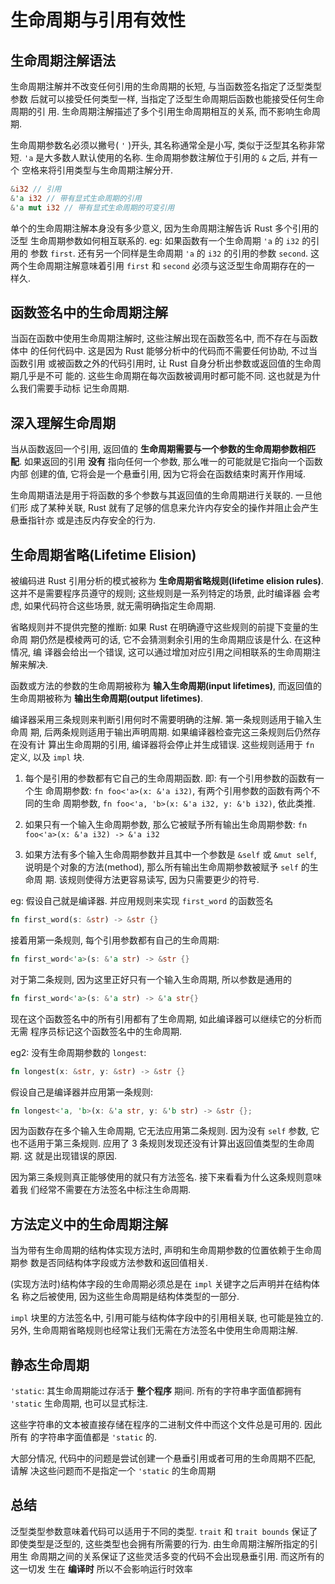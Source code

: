 * 生命周期与引用有效性
** 生命周期注解语法
   生命周期注解并不改变任何引用的生命周期的长短, 与当函数签名指定了泛型类型参数
   后就可以接受任何类型一样, 当指定了泛型生命周期后函数也能接受任何生命周期的引
   用. 生命周期注解描述了多个引用生命周期相互的关系, 而不影响生命周期.

   生命周期参数名必须以撇号( ~'~ )开头, 其名称通常全是小写, 类似于泛型其名称非常短.
   ~'a~ 是大多数人默认使用的名称. 生命周期参数注解位于引用的 ~&~ 之后, 并有一个
   空格来将引用类型与生命周期注解分开.

   #+begin_src rust
     &i32 // 引用
     &'a i32 // 带有显式生命周期的引用
     &'a mut i32 // 带有显式生命周期的可变引用
   #+end_src
   
   单个的生命周期注解本身没有多少意义, 因为生命周期注解告诉 Rust 多个引用的泛型
   生命周期参数如何相互联系的. eg: 如果函数有一个生命周期 ~'a~ 的 ~i32~ 的引用的
   参数 ~first~. 还有另一个同样是生命周期 ~'a~ 的 ~i32~ 的引用的参数 ~second~.
   这两个生命周期注解意味着引用 ~first~ 和 ~second~ 必须与这泛型生命周期存在的一
   样久.

** 函数签名中的生命周期注解
   当函在函数中使用生命周期注解时, 这些注解出现在函数签名中, 而不存在与函数体中
   的任何代码中. 这是因为 Rust 能够分析中的代码而不需要任何协助, 不过当函数引用
   或被函数之外的代码引用时, 让 Rust 自身分析出参数或返回值的生命周期几乎是不可
   能的. 这些生命周期在每次函数被调用时都可能不同. 这也就是为什么我们需要手动标
   记生命周期.
   
** 深入理解生命周期
   当从函数返回一个引用, 返回值的 *生命周期需要与一个参数的生命周期参数相匹配*.
   如果返回的引用 *没有* 指向任何一个参数, 那么唯一的可能就是它指向一个函数内部
   创建的值, 它将会是一个悬垂引用, 因为它将会在函数结束时离开作用域.

   生命周期语法是用于将函数的多个参数与其返回值的生命周期进行关联的. 一旦他们形
   成了某种关联, Rust 就有了足够的信息来允许内存安全的操作并阻止会产生悬垂指针亦
   或是违反内存安全的行为.

** 生命周期省略(Lifetime Elision)
   被编码进 Rust 引用分析的模式被称为 *生命周期省略规则(lifetime elision
   rules)*. 这并不是需要程序员遵守的规则; 这些规则是一系列特定的场景, 此时编译器
   会考虑, 如果代码符合这些场景, 就无需明确指定生命周期.

   省略规则并不提供完整的推断: 如果 Rust 在明确遵守这些规则的前提下变量的生命周
   期仍然是模棱两可的话, 它不会猜测剩余引用的生命周期应该是什么. 在这种情况, 编
   译器会给出一个错误, 这可以通过增加对应引用之间相联系的生命周期注解来解决.

   函数或方法的参数的生命周期被称为 *输入生命周期(input lifetimes)*, 而返回值的
   生命周期被称为 *输出生命周期(output lifetimes)*.

   编译器采用三条规则来判断引用何时不需要明确的注解. 第一条规则适用于输入生命周
   期, 后两条规则适用于输出声明周期. 如果编译器检查完这三条规则后仍然存在没有计
   算出生命周期的引用, 编译器将会停止并生成错误. 这些规则适用于 ~fn~ 定义, 以及
   ~impl~ 块.

   1. 每个是引用的参数都有它自己的生命周期函数. 即: 有一个引用参数的函数有一个生
      命周期参数: ~fn foo<'a>(x: &'a i32)~, 有两个引用参数的函数有两个不同的生命
      周期参数, ~fn foo<'a, 'b>(x: &'a i32, y: &'b i32)~, 依此类推.

   2. 如果只有一个输入生命周期参数, 那么它被赋予所有输出生命周期参数: 
      ~fn foo<'a>(x: &'a i32) -> &'a i32~

   3. 如果方法有多个输入生命周期参数并且其中一个参数是 ~&self~ 或 ~&mut self~,
      说明是个对象的方法(method), 那么所有输出生命周期参数被赋予 ~self~ 的生命周
      期. 该规则使得方法更容易读写, 因为只需要更少的符号.

      
   eg: 假设自己就是编译器. 并应用规则来实现 ~first_word~ 的函数签名
   #+begin_src rust
     fn first_word(s: &str) -> &str {}
   #+end_src

   接着用第一条规则, 每个引用参数都有自己的生命周期:
   #+begin_src rust
     fn first_word<'a>(s: &'a str) -> &str {}
   #+end_src
   
   对于第二条规则, 因为这里正好只有一个输入生命周期, 所以参数是通用的
   #+begin_src rust
     fn first_word<'a>(s: &'a str) -> &'a str{}
   #+end_src
   
   现在这个函数签名中的所有引用都有了生命周期, 如此编译器可以继续它的分析而无需
   程序员标记这个函数签名中的生命周期.

   eg2: 没有生命周期参数的 ~longest~:
   #+begin_src rust
     fn longest(x: &str, y: &str) -> &str {}
   #+end_src

   假设自己是编译器并应用第一条规则:
   #+begin_src rust
     fn longest<'a, 'b>(x: &'a str, y: &'b str) -> &str {};
   #+end_src

   因为函数存在多个输入生命周期, 它无法应用第二条规则. 因为没有 ~self~ 参数, 它
   也不适用于第三条规则. 应用了 3 条规则发现还没有计算出返回值类型的生命周期. 这
   就是出现错误的原因.

   因为第三条规则真正能够使用的就只有方法签名. 接下来看看为什么这条规则意味着我
   们经常不需要在方法签名中标注生命周期.

** 方法定义中的生命周期注解
   当为带有生命周期的结构体实现方法时, 声明和生命周期参数的位置依赖于生命周期参
   数是否同结构体字段或方法参数和返回值相关.

   (实现方法时)结构体字段的生命周期必须总是在 ~impl~ 关键字之后声明并在结构体名
   称之后被使用, 因为这些生命周期是结构体类型的一部分.

   ~impl~ 块里的方法签名中, 引用可能与结构体字段中的引用相关联, 也可能是独立的.
   另外, 生命周期省略规则也经常让我们无需在方法签名中使用生命周期注解.

** 静态生命周期
   ~'static~: 其生命周期能过存活于 *整个程序* 期间. 所有的字符串字面值都拥有
   ~'static~ 生命周期, 也可以显式标注.

   这些字符串的文本被直接存储在程序的二进制文件中而这个文件总是可用的. 因此所有
   的字符串字面值都是 ~'static~ 的.

   大部分情况, 代码中的问题是尝试创建一个悬垂引用或者可用的生命周期不匹配, 请解
   决这些问题而不是指定一个 ~'static~ 的生命周期

   
** 总结
   泛型类型参数意味着代码可以适用于不同的类型. ~trait~ 和 ~trait bounds~ 保证了
   即使类型是泛型的, 这些类型也会拥有所需要的行为. 由生命周期注解所指定的引用生
   命周期之间的关系保证了这些灵活多变的代码不会出现悬垂引用. 而这所有的这一切发
   生在 *编译时* 所以不会影响运行时效率
